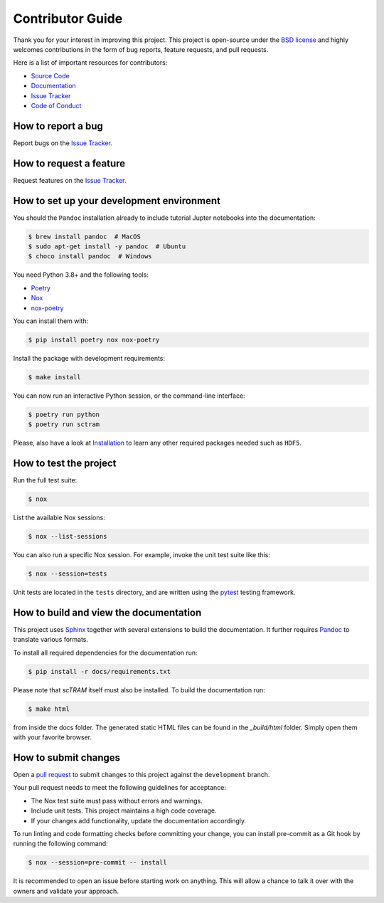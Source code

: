 Contributor Guide
=================

Thank you for your interest in improving this project.
This project is open-source under the `BSD license`_ and
highly welcomes contributions in the form of bug reports, feature requests, and pull requests.

Here is a list of important resources for contributors:

- `Source Code`_
- `Documentation`_
- `Issue Tracker`_
- `Code of Conduct`_

.. _BSD license: https://opensource.org/licenses/BSD-3-Clause
.. _Source Code: https://github.com/theislab/sctram
.. _Documentation: https://sctram.readthedocs.io/
.. _Issue Tracker: https://github.com/theislab/sctram/issues

How to report a bug
-------------------

Report bugs on the `Issue Tracker`_.


How to request a feature
------------------------

Request features on the `Issue Tracker`_.


How to set up your development environment
------------------------------------------

You should the ``Pandoc`` installation already to include tutorial Jupter notebooks into the documentation:

.. code-block:: console

    $ brew install pandoc  # MacOS
    $ sudo apt-get install -y pandoc  # Ubuntu
    $ choco install pandoc  # Windows

You need Python 3.8+ and the following tools:

- Poetry_
- Nox_
- nox-poetry_

You can install them with:

.. code:: console

    $ pip install poetry nox nox-poetry

Install the package with development requirements:

.. code:: console

   $ make install

You can now run an interactive Python session,
or the command-line interface:

.. code:: console

   $ poetry run python
   $ poetry run sctram

Please, also have a look at Installation_ to learn any other required packages needed such as ``HDF5``.

.. _Poetry: https://python-poetry.org/
.. _Nox: https://nox.thea.codes/
.. _nox-poetry: https://nox-poetry.readthedocs.io/
.. _Installation: installation.rst

How to test the project
-----------------------

Run the full test suite:

.. code:: console

   $ nox

List the available Nox sessions:

.. code:: console

   $ nox --list-sessions

You can also run a specific Nox session.
For example, invoke the unit test suite like this:

.. code:: console

   $ nox --session=tests

Unit tests are located in the ``tests`` directory,
and are written using the pytest_ testing framework.

.. _pytest: https://pytest.readthedocs.io/

How to build and view the documentation
---------------------------------------

This project uses Sphinx_ together with several extensions to build the documentation.
It further requires Pandoc_ to translate various formats.

To install all required dependencies for the documentation run:

.. code:: console

    $ pip install -r docs/requirements.txt

Please note that `scTRAM` itself must also be installed. To build the documentation run:

.. code:: console

    $ make html

from inside the docs folder. The generated static HTML files can be found in the `_build/html` folder.
Simply open them with your favorite browser.

.. _sphinx: https://www.sphinx-doc.org/en/master/
.. _pandoc: https://pandoc.org/

How to submit changes
---------------------

Open a `pull request`_ to submit changes to this project against the ``development`` branch.

Your pull request needs to meet the following guidelines for acceptance:

- The Nox test suite must pass without errors and warnings.
- Include unit tests. This project maintains a high code coverage.
- If your changes add functionality, update the documentation accordingly.

To run linting and code formatting checks before committing your change, you can install pre-commit as a Git hook by running the following command:

.. code:: console

   $ nox --session=pre-commit -- install

It is recommended to open an issue before starting work on anything.
This will allow a chance to talk it over with the owners and validate your approach.

.. _pull request: https://github.com/theislab/sctram/pulls
.. _Code of Conduct: CODE_OF_CONDUCT.rst
